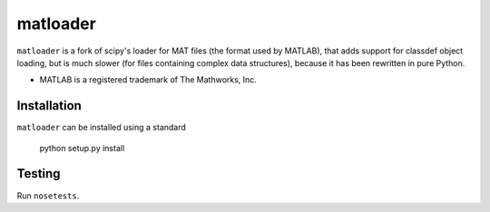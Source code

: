 matloader
=========

``matloader`` is a fork of scipy's loader for MAT files (the format used by
MATLAB), that adds support for classdef object loading, but is much slower (for
files containing complex data structures), because it has been rewritten in
pure Python.

* MATLAB is a registered trademark of The Mathworks, Inc.

Installation
------------

``matloader`` can be installed using a standard

        python setup.py install

Testing
-------

Run ``nosetests``.
